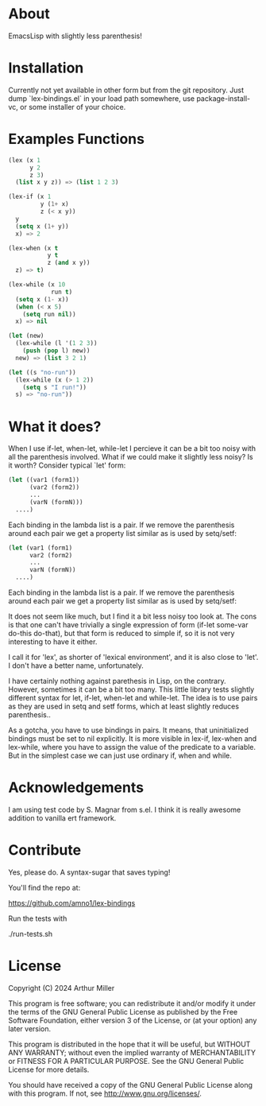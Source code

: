 * About

EmacsLisp with slightly less parenthesis!

* Installation

Currently not yet available in other form but from the git repository.
Just dump `lex-bindings.el` in your load path somewhere, use package-install-vc,
or some installer of your choice.

* Examples Functions

#+begin_src emacs-lisp :tangle yes
(lex (x 1
      y 2
      z 3)
  (list x y z)) => (list 1 2 3)

(lex-if (x 1
         y (1+ x)
         z (< x y))
  y
  (setq x (1+ y))
  x) => 2

(lex-when (x t
           y t
           z (and x y))
  z) => t)

(lex-while (x 10
            run t)
  (setq x (1- x))
  (when (< x 5)
    (setq run nil))
  x) => nil

(let (new)
  (lex-while (l '(1 2 3))
    (push (pop l) new))
  new) => (list 3 2 1)

(let ((s "no-run"))
  (lex-while (x (> 1 2))
    (setq s "I run!"))
  s) => "no-run"))

#+end_src


* What it does?

When I use if-let, when-let, while-let I percieve it can be a bit too noisy with all the parenthesis involved. What if we could make it slightly less noisy? Is it worth? Consider typical `let' form:

#+begin_src emacs-lisp
(let ((var1 (form1))
      (var2 (form2))
      ...
      (varN (formN)))
  ....)
#+end_src

Each binding in the lambda list is a pair. If we remove the parenthesis around each pair we get a property list similar as is used by setq/setf:

#+begin_src emacs-lisp
(let (var1 (form1)
      var2 (form2)
      ...
      varN (formN))
  ....)
#+end_src

Each binding in the lambda list is a pair. If we remove the parenthesis around each pair we get a property list similar as is used by setq/setf:

It does not seem like much, but I find it a bit less noisy too look at. The cons is that one can't have trivially a single expression of form (if-let some-var do-this do-that), but that form is reduced to simple if, so it is not very
interesting to have it either.

I call it for 'lex', as shorter of 'lexical environment', and it is also close to 'let'. I don't have a better name, unfortunately.

I have certainly nothing against parethesis in Lisp, on the contrary. However, sometimes it can be a bit too many. This little library tests slightly different syntax for let, if-let, when-let and while-let. The idea is to use pairs as they
are used in setq and setf forms, which at least slightly reduces parenthesis..

As a gotcha, you have to use bindings in pairs. It means, that uninitialized bindings must be set to nil explicitly. It is more visible in lex-if, lex-when and lex-while, where you have to assign the value of the predicate to a variable. But in the simplest case we can just use ordinary if, when and while.

* Acknowledgements

I am using test code by S. Magnar from s.el. I think it is really awesome addition to vanilla ert framework.

* Contribute

Yes, please do. A syntax-sugar that saves typing!

You'll find the repo at:

    https://github.com/amno1/lex-bindings

Run the tests with

    ./run-tests.sh

* License

Copyright (C) 2024 Arthur Miller

This program is free software; you can redistribute it and/or modify
it under the terms of the GNU General Public License as published by
the Free Software Foundation, either version 3 of the License, or
(at your option) any later version.

This program is distributed in the hope that it will be useful,
but WITHOUT ANY WARRANTY; without even the implied warranty of
MERCHANTABILITY or FITNESS FOR A PARTICULAR PURPOSE.  See the
GNU General Public License for more details.

You should have received a copy of the GNU General Public License
along with this program.  If not, see <http://www.gnu.org/licenses/>.
